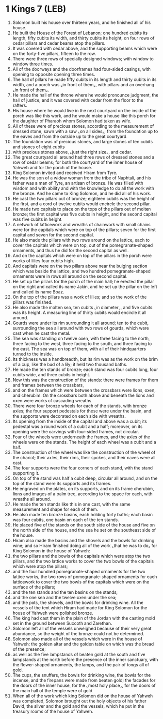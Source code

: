 * 1 Kings 7 (LEB)
:PROPERTIES:
:ID: LEB/11-1KI07
:END:

1. Solomon built his house over thirteen years, and he finished all of his house.
2. He built the House of the Forest of Lebanon; one hundred cubits its length, fifty cubits its width, and thirty cubits its height, on four rows of cedar pillars and cedar beams atop the pillars.
3. It was covered with cedar above, and the supporting beams which were on the forty-five pillars, fifteen to the row.
4. There were three rows of specially designed windows; with window to window three times.
5. All of the doorways and the doorframes had four-sided casings, with opening to opposite opening three times.
6. The hall of pillars he made fifty cubits in its length and thirty cubits in its width, and a porch was ⌞in front of them⌟, with pillars and an overhang ⌞in front of them⌟.
7. He made the hall of the throne where he would pronounce judgment, the hall of justice, and it was covered with cedar from the floor to the rafters.
8. His house where he would live in the next courtyard on the inside of the porch was like this work, and he would make a house like this porch for the daughter of Pharaoh whom Solomon had taken as wife.
9. All of these were of precious stones, according to the measurement of dressed stone, sawn with a saw ⌞on all sides⌟; from the foundation up to the eaves and from the outside up to the great courtyard.
10. The foundation was of precious stones, and large stones of ten cubits and stones of eight cubits
11. with precious stones above, ⌞just the right size⌟, and cedar.
12. The great courtyard all around had three rows of dressed stones and a row of cedar beams; for both the courtyard of the inner house of Yahweh and for the porch of the house.
13. King Solomon invited and received Hiram from Tyre.
14. He was the son of a widow woman from the tribe of Naphtali, and his father was a man of Tyre, an artisan of bronze. He was filled with wisdom and with ability and with the knowledge to do all the work with the bronze. And he came to King Solomon, and he did all of his work.
15. He cast the two pillars out of bronze; eighteen cubits was the height of the first, and a cord of twelve cubits would encircle the second pillar.
16. He made two capitals to place on the tops of the pillars out of molten bronze; the first capital was five cubits in height, and the second capital was five cubits in height.
17. A network of latticework and wreaths of chainwork with small chains were for the capitals which were on top of the pillars; seven for the first capital and seven for the second capital.
18. He also made the pillars with two rows around on the lattice, each to cover the capitals which were on top, out of the pomegranate-shaped ornaments, and thus he did for the second capital as well.
19. And on the capitals which were on top of the pillars in the porch were works of lilies four cubits high.
20. And capitals were on the two pillars above near the bulging section which was beside the lattice, and two hundred pomegranate-shaped ornaments were in rows all around on the second capital.
21. He set up the pillars for the porch of the main hall; he erected the pillar on the right and called its name Jakin, and he set up the pillar on the left and called its name Boaz.
22. On the top of the pillars was a work of lilies; and so the work of the pillars was finished.
23. He also made the molten sea, ten cubits ⌞in diameter⌟, and five cubits was its height. A measuring line of thirty cubits would encircle it all around.
24. Gourds were under its rim surrounding it all around; ten to the cubit, surrounding the sea all around with two rows of gourds, which were cast when he cast the metal.
25. The sea was standing on twelve oxen, with three facing to the north, three facing to the west, three facing to the south, and three facing to the east. The sea was on top of them, with all of their hindquarters turned to the inside.
26. Its thickness was a handbreadth, but its rim was as the work on the brim of a cup, like the bud of a lily; it held two thousand baths.
27. He made the ten stands of bronze; each stand was four cubits long, four cubits wide, and three cubits in height.
28. Now this was the construction of the stands: there were frames for them and frames between the crossbars,
29. and on the frames which were between the crossbars were lions, oxen, and cherubim. On the crossbars both above and beneath the lions and oxen were works of cascading wreaths.
30. There were four bronze wheels for each of the stands, with bronze axles; the four support pedestals for these were under the basin, and the supports were decorated on each side with wreaths.
31. Its opening from the inside of the capital and above was a cubit; its pedestal was a round work of a cubit and a half; moreover, on its opening were the carvings with four-sided frames, not circular.
32. Four of the wheels were underneath the frames, and the axles of the wheels were on the stands. The height of each wheel was a cubit and a half.
33. The construction of the wheel was like the construction of the wheel of the chariot; their axles, their rims, their spokes, and their naves were all cast.
34. The four supports were the four corners of each stand, with the stand supporting it.
35. On top of the stand was half a cubit deep, circular all around, and on the top of the stand were its supports and its frames.
36. He engraved on the plates, on its supports, and on its frame cherubim, lions and images of a palm tree, according to the space for each, with wreaths all around.
37. He made the ten stands like this in one cast, with the same measurement and shape for each of them.
38. He also made ten bronze basins, each holding forty baths; each basin was four cubits, one basin on each of the ten stands.
39. He placed five of the stands on the south side of the house and five on the north side of the house, and the sea he set on the southeast side of the house.
40. Hiram also made the basins and the shovels and the bowls for drinking wine; and so Hiram finished doing all of the work ⌞that he was to do⌟ for King Solomon in the house of Yahweh:
41. the two pillars and the bowls of the capitals which were atop the two pillars, and the two lattice works to cover the two bowls of the capitals which were atop the pillars;
42. and the four hundred pomegranate-shaped ornaments for the two lattice works, the two rows of pomegranate-shaped ornaments for each latticework to cover the two bowls of the capitals which were on the surface of the pillars;
43. and the ten stands and the ten basins on the stands;
44. and the one sea and the twelve oxen under the sea;
45. and the pots, the shovels, and the bowls for drinking wine. All the vessels of the tent which Hiram had made for King Solomon for the house of Yahweh were polished bronze.
46. The king had cast them in the plain of the Jordan with the casting mold set in the ground between Succoth and Zarethan.
47. Solomon left all of the vessels unweighed because of their very great abundance, so the weight of the bronze could not be determined.
48. Solomon also made all of the vessels which were in the house of Yahweh: the golden altar and the golden table on which was the bread of the presence;
49. as well as the five lampstands of beaten gold at the south and five lampstands at the north before the presence of the inner sanctuary, with the flower-shaped ornaments, the lamps, and the pair of tongs all of gold.
50. The cups, the snuffers, the bowls for drinking wine, the bowls for the incense, and the firepans were made from beaten gold; the facades for the doors of the inner house, for the ⌞most holy place⌟, for the doors of the main hall of the temple were of gold.
51. When all of the work which king Solomon did on the house of Yahweh was completed, Solomon brought out the holy objects of his father David, the silver and the gold and the vessels, which he put in the treasury rooms of the house of Yahweh.
